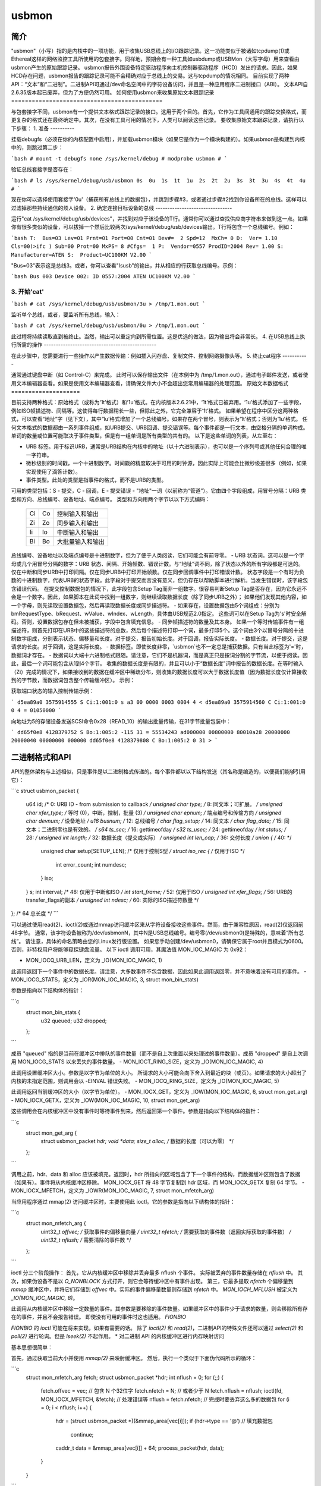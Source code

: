 ======  
usbmon  
======  

简介
============  

"usbmon"（小写）指的是内核中的一项功能，用于收集USB总线上的I/O跟踪记录。这一功能类似于被诸如tcpdump(1)或Ethereal这样的网络监控工具所使用的包套接字。同样地，预期会有一种工具如usbdump或USBMon（大写字母）用来查看由usbmon产生的原始跟踪记录。  
usbmon报告外围设备特定驱动程序向主机控制器驱动程序（HCD）发出的请求。因此，如果HCD存在问题，usbmon报告的跟踪记录可能不会精确对应于总线上的交易。这与tcpdump的情况相同。  
目前实现了两种API：“文本”和“二进制”。二进制API可通过/dev命名空间中的字符设备访问，并且是一种应用程序二进制接口（ABI）。  
文本API自2.6.35版本起已废弃，但为了方便仍然可用。  
如何使用usbmon来收集原始文本跟踪记录
============================================  

与包套接字不同，usbmon有一个提供文本格式跟踪记录的接口。这用于两个目的。首先，它作为工具间通用的跟踪交换格式，而更复杂的格式还在最终确定中。其次，在没有工具可用的情况下，人类可以阅读这些记录。  
要收集原始文本跟踪记录，请执行以下步骤：  
1. 准备
----------

挂载debugfs（必须在你的内核配置中启用），并加载usbmon模块（如果它是作为一个模块构建的）。如果usbmon是构建到内核中的，则跳过第二步：  

```bash
# mount -t debugfs none /sys/kernel/debug
# modprobe usbmon
# 
```

验证总线套接字是否存在：  

```bash
# ls /sys/kernel/debug/usb/usbmon
0s  0u  1s  1t  1u  2s  2t  2u  3s  3t  3u  4s  4t  4u
#
```

现在你可以选择使用套接字'0u'（捕获所有总线上的数据包），并跳到步骤#3，或者通过步骤#2找到你设备所在的总线。这样可以过滤掉那些持续通信的烦人设备。
2. 确定连接目标设备的总线
--------------------------------

运行"cat /sys/kernel/debug/usb/devices"，并找到对应于该设备的T行。通常你可以通过查找供应商字符串来做到这一点。如果你有很多类似的设备，可以拔掉一个然后比较两次/sys/kernel/debug/usb/devices输出。T行将包含一个总线编号。例如：  

```bash
T:  Bus=03 Lev=01 Prnt=01 Port=00 Cnt=01 Dev#=  2 Spd=12  MxCh= 0
D:  Ver= 1.10 Cls=00(>ifc ) Sub=00 Prot=00 MxPS= 8 #Cfgs=  1
P:  Vendor=0557 ProdID=2004 Rev= 1.00
S:  Manufacturer=ATEN
S:  Product=UC100KM V2.00
```

"Bus=03"表示这是总线3。或者，你可以查看"lsusb"的输出，并从相应的行获取总线编号。示例：

```bash
Bus 003 Device 002: ID 0557:2004 ATEN UC100KM V2.00
```

3. 开始'cat'
--------------

```bash
# cat /sys/kernel/debug/usb/usbmon/3u > /tmp/1.mon.out
```

监听单个总线，或者，要监听所有总线，输入：  

```bash
# cat /sys/kernel/debug/usb/usbmon/0u > /tmp/1.mon.out
```

此过程将持续读取直到被终止。当然，输出可以重定向到所需位置。这是优选的做法，因为输出将会非常长。
4. 在USB总线上执行所需的操作
-----------------------------------------------

在此步骤中，您需要进行一些操作以产生数据传输：例如插入闪存盘、复制文件、控制网络摄像头等。
5. 终止cat程序
-----------

通常通过键盘中断（如 Control-C）来完成。
此时可以保存输出文件（在本例中为 /tmp/1.mon.out），通过电子邮件发送，或者使用文本编辑器查看。如果是使用文本编辑器查看，请确保文件大小不会超出您常用编辑器的处理范围。
原始文本数据格式
====================

目前支持两种格式：原始格式（或称为‘1t’格式）和‘1u’格式。在内核版本2.6.21中，‘1t’格式已被弃用。‘1u’格式添加了一些字段，例如ISO帧描述符、间隔等。这使得每行数据稍长一些，但除此之外，它完全兼容于‘1t’格式。
如果希望在程序中区分这两种格式，可以查看“地址”字（见下文），其中‘1u’格式增加了一个总线编号。如果存在两个冒号，则表示为‘1t’格式；否则为‘1u’格式。
任何文本格式的数据都由一系列事件组成，如URB提交、URB回调、提交错误等。每个事件都是一行文本，由空格分隔的单词构成。单词的数量或位置可能取决于事件类型，但是有一组单词是所有类型的共有的。
以下是这些单词的列表，从左至右：

- URB 标签。用于标识URB，通常是URB结构在内核中的地址（以十六进制表示），也可以是一个序列号或其他任何合理的唯一字符串。
- 微秒级别的时间戳，一个十进制数字。时间戳的精度取决于可用的时钟源，因此实际上可能会比微秒级差很多（例如，如果实现使用了滴答计数）。
- 事件类型。此处的类型是指事件的格式，而不是URB的类型。
可用的类型包括：S - 提交，C - 回调，E - 提交错误
- "地址"一词（以前称为“管道”）。它由四个字段组成，用冒号分隔：URB 类型和方向、总线编号、设备地址、端点编号。
类型和方向用两个字节以以下方式编码：

    == ==   =============================
    Ci Co   控制输入和输出
    Zi Zo   同步输入和输出
    Ii Io   中断输入和输出
    Bi Bo   大批量输入和输出
    == ==   =============================

总线编号、设备地址以及端点编号是十进制数字，但为了便于人类阅读，它们可能会有前导零。
- URB 状态词。这可以是一个字母或几个用冒号分隔的数字：URB 状态、间隔、开始帧数、错误计数。与“地址”词不同，除了状态以外的所有字段都是可选的。仅在中断和同步URB中打印间隔。仅在同步URB中打印开始帧数。仅在同步回调事件中打印错误计数。
状态字段是一个有时为负数的十进制数字，代表URB的状态字段。此字段对于提交而言没有意义，但仍存在以帮助脚本进行解析。当发生错误时，该字段包含错误代码。
在提交控制数据包的情况下，此字段包含Setup Tag而非一组数字。很容易判断Setup Tag是否存在，因为它永远不会是一个数字。因此，如果脚本在此词中找到一组数字，则继续读取数据长度（除了同步URB之外）；
如果他们发现其他内容，如一个字母，则先读取设置数据包，然后再读取数据长度或同步描述符。
- 如果存在，设置数据包由5个词组成：分别为bmRequestType、bRequest、wValue、wIndex、wLength，具体由USB规范2.0指定。
这些词可以在Setup Tag为's'时安全解码。否则，设置数据包存在但未被捕获，字段中包含填充信息。
- 同步帧描述符的数量及其本身。
如果一个等时传输事件有一组描述符，则首先打印在URB中的这些描述符的总数，然后每个描述符打印一个词，最多打印5个。这个词由3个以冒号分隔的十进制数字组成，分别表示状态、偏移量和长度。对于提交，报告初始长度。对于回调，报告实际长度。
- 数据长度。对于提交，这是请求的长度。对于回调，这是实际长度。
- 数据标签。即使长度非零，`usbmon`也不一定总是捕获数据。只有当此标签为'='时，数据词才存在。
- 数据词以大端十六进制格式跟随。请注意，它们不是机器词，而是真正只是按词分割的字节流，以便于阅读。因此，最后一个词可能包含从1到4个字节。
收集的数据长度是有限的，并且可以小于“数据长度”词中报告的数据长度。在等时输入（Zi）完成的情况下，如果接收到的数据在缓冲区中稀疏分布，则收集的数据长度可以大于数据长度值（因为数据长度仅计算接收到的字节数，而数据词包含整个传输缓冲区）。
示例：

获取端口状态的输入控制传输示例：

```
d5ea89a0 3575914555 S Ci:1:001:0 s a3 00 0000 0003 0004 4 <
d5ea89a0 3575914560 C Ci:1:001:0 0 4 = 01050000
```

向地址为5的存储设备发送SCSI命令0x28（READ_10）的输出批量传输，在31字节批量包装中：

```
dd65f0e8 4128379752 S Bo:1:005:2 -115 31 = 55534243 ad000000 00800000 80010a28 20000000 20000040 00000000 000000
dd65f0e8 4128379808 C Bo:1:005:2 0 31 >
```

二进制格式和API
=================

API的整体架构与上述相似，只是事件是以二进制格式传递的。每个事件都以以下结构发送（其名称是编造的，以便我们能够引用它）：

```c
struct usbmon_packet {
  u64 id;          /*  0: URB ID - from submission to callback */
  unsigned char type;  /*  8: 同文本；可扩展。 */
  unsigned char xfer_type; /*    等时 (0)，中断，控制，批量 (3) */
  unsigned char epnum;   /*     端点编号和传输方向 */
  unsigned char devnum;  /*     设备地址 */
  u16 busnum;        /* 12: 总线编号 */
  char flag_setup;   /* 14: 同文本 */
  char flag_data;    /* 15: 同文本；二进制零也是有效的。 */
  s64 ts_sec;        /* 16: gettimeofday */
  s32 ts_usec;       /* 24: gettimeofday */
  int status;        /* 28: */
  unsigned int length;  /* 32: 数据长度（提交或实际） */
  unsigned int len_cap; /* 36: 交付长度 */
  union {           /* 40: */
    unsigned char setup[SETUP_LEN]; /* 仅用于控制S型 */
    struct iso_rec {      /* 仅用于ISO */
      int error_count;
      int numdesc;
    } iso;
  } s;
  int interval;     /* 48: 仅用于中断和ISO */
  int start_frame;  /* 52: 仅用于ISO */
  unsigned int xfer_flags; /* 56: URB的transfer_flags的副本 */
  unsigned int ndesc;     /* 60: 实际的ISO描述符数量 */
};                  /* 64 总长度 */
```

可以通过使用read(2)、ioctl(2)或通过mmap访问缓冲区来从字符设备接收这些事件。然而，由于兼容性原因，read(2)仅返回前48字节。
通常，该字符设备被称为/dev/usbmonN，其中N是USB总线编号。编号零(/dev/usbmon0)是特殊的，意味着“所有总线”。
请注意，具体的命名策略由您的Linux发行版设置。
如果您手动创建/dev/usbmon0，请确保它属于root并且模式为0600。否则，非特权用户将能够窥探键盘流量。
以下 ioctl 调用可用，其魔法值 MON_IOC_MAGIC 为 0x92：

- MON_IOCQ_URB_LEN，定义为 _IO(MON_IOC_MAGIC, 1)

此调用返回下一个事件中的数据长度。请注意，大多数事件不包含数据，因此如果此调用返回零，并不意味着没有可用的事件。
- MON_IOCG_STATS，定义为 _IOR(MON_IOC_MAGIC, 3, struct mon_bin_stats)

参数是指向以下结构体的指针：

```c
  struct mon_bin_stats {
	u32 queued;
	u32 dropped;
  };
```

成员 "queued" 指的是当前在缓冲区中排队的事件数量（而不是自上次重置以来处理过的事件数量）。成员 "dropped" 是自上次调用 MON_IOCG_STATS 以来丢失的事件数量。
- MON_IOCT_RING_SIZE，定义为 _IO(MON_IOC_MAGIC, 4)

此调用设置缓冲区大小。参数是以字节为单位的大小。
所请求的大小可能会向下舍入到最近的块（或页）。如果请求的大小超出了内核的未指定范围，则调用会以 -EINVAL 错误失败。
- MON_IOCQ_RING_SIZE，定义为 _IO(MON_IOC_MAGIC, 5)

此调用返回当前缓冲区的大小（以字节为单位）。
- MON_IOCX_GET，定义为 _IOW(MON_IOC_MAGIC, 6, struct mon_get_arg)
- MON_IOCX_GETX，定义为 _IOW(MON_IOC_MAGIC, 10, struct mon_get_arg)

这些调用会在内核缓冲区中没有事件时等待事件到来，然后返回第一个事件。参数是指向以下结构体的指针：

```c
  struct mon_get_arg {
	struct usbmon_packet *hdr;
	void *data;
	size_t alloc;       /* 数据的长度（可以为零） */
  };
```

调用之前，hdr、data 和 alloc 应该被填充。返回时，hdr 所指向的区域包含了下一个事件的结构，而数据缓冲区则包含了数据（如果有）。事件将从内核缓冲区移除。
MON_IOCX_GET 将 48 字节复制到 hdr 区域，而 MON_IOCX_GETX 复制 64 字节。
- MON_IOCX_MFETCH，定义为 _IOWR(MON_IOC_MAGIC, 7, struct mon_mfetch_arg)

当应用程序通过 mmap(2) 访问缓冲区时，主要使用此 ioctl。它的参数是指向以下结构体的指针：

```c
  struct mon_mfetch_arg {
	uint32_t *offvec;   /* 获取事件的偏移量向量 */
	uint32_t nfetch;    /* 需要获取的事件数（返回实际获取的事件数） */
	uint32_t nflush;    /* 需要清除的事件数 */
  };
```

ioctl 分三个阶段操作：
首先，它从内核缓冲区中移除并丢弃最多 nflush 个事件。
实际被丢弃的事件数量存储在 `nflush` 中。
其次，如果伪设备不是以 `O_NONBLOCK` 方式打开，则它会等待缓冲区中有事件出现。
第三，它最多提取 `nfetch` 个偏移量到 `mmap` 缓冲区中，并将它们存储到 `offvec` 中。实际的事件偏移量数量则存储到 `nfetch` 中。
`MON_IOCH_MFLUSH` 被定义为 `_IO(MON_IOC_MAGIC, 8)`。

此调用从内核缓冲区中移除一定数量的事件。其参数是要移除的事件数量。如果缓冲区中的事件少于请求的数量，则会移除所有存在的事件，并且不会报告错误。
即使没有可用的事件时这也适用。
`FIONBIO`

`FIONBIO` 的 `ioctl` 可能在将来实现，如果有需要的话。
除了 `ioctl(2)` 和 `read(2)`，二进制API的特殊文件还可以通过 `select(2)` 和 `poll(2)` 进行轮询。但是 `lseek(2)` 不起作用。
* 对二进制 API 的内核缓冲区进行内存映射访问

基本思想很简单：

首先，通过获取当前大小并使用 `mmap(2)` 来映射缓冲区。
然后，执行一个类似于下面伪代码所示的循环：

```c
   struct mon_mfetch_arg fetch;
   struct usbmon_packet *hdr;
   int nflush = 0;
   for (;;) {
      fetch.offvec = vec; // 包含 N 个32位字
      fetch.nfetch = N;   // 或者少于 N
      fetch.nflush = nflush;
      ioctl(fd, MON_IOCX_MFETCH, &fetch);   // 处理错误等
      nflush = fetch.nfetch;       // 完成时要丢弃这么多的数据包
      for (i = 0; i < nflush; i++) {
         hdr = (struct usbmon_packet *)(&mmap_area[vec[i]]);
         if (hdr->type == '@')     // 填充数据包
            continue;
         caddr_t data = &mmap_area[vec[i]] + 64;
         process_packet(hdr, data);
      }
   }
```

因此，主要的想法是在 N 个事件中只执行一次 `ioctl`。
尽管缓冲区是循环的，但返回的头部和数据不会跨越缓冲区的结尾，所以上述伪代码不需要任何数据收集处理。
您没有提供需要翻译的文本。请提供需要翻译成中文的英文或其他语言的文本。
